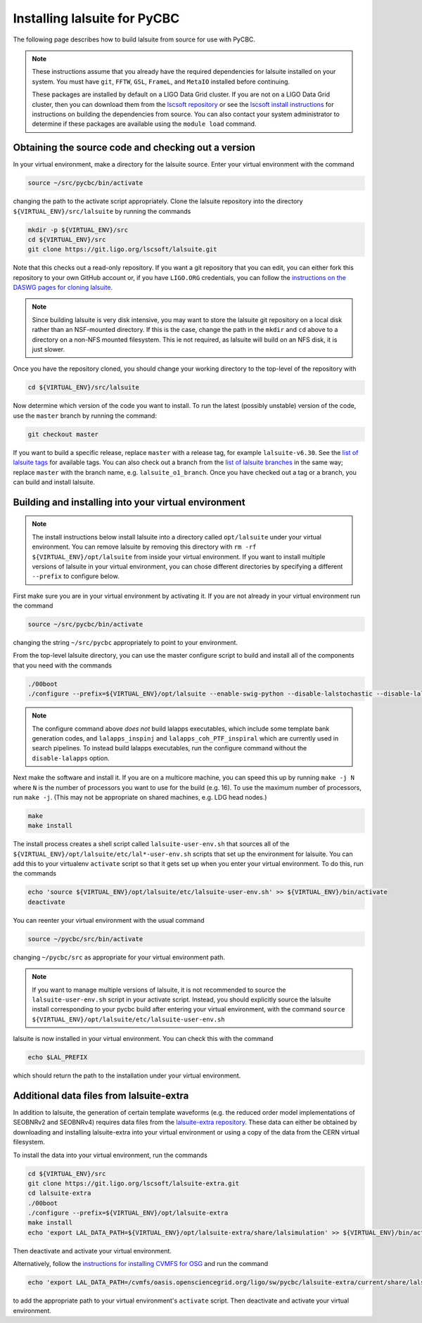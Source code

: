 .. _lalsuite_install:

##############################################
Installing lalsuite for PyCBC
##############################################

The following page describes how to build lalsuite from source for use with PyCBC. 

.. note::

    These instructions assume that you already have the required dependencies for lalsuite installed on your system. You must have ``git``, ``FFTW``, ``GSL``, ``FrameL``, and ``MetaIO`` installed before continuing. 
    
    These packages are installed by default on a LIGO Data Grid cluster. If you are not on a LIGO Data Grid cluster, then you can download them from the `lscsoft repository <https://wiki.ligo.org/DASWG/SoftwareDownloads>`_ or see the `lscsoft install instructions <https://www.lsc-group.phys.uwm.edu/daswg/docs/howto/lscsoft-install.html>`_ for instructions on building the dependencies from source. You can also contact your system administrator to determine if these packages are available using the ``module load`` command.

====================================================
Obtaining the source code and checking out a version
====================================================

In your virtual environment, make a directory for the lalsuite source. Enter
your virtual environment with the command

.. code-block:: bash

    source ~/src/pycbc/bin/activate

changing the path to the activate script appropriately.  Clone the lalsuite repository into the directory ``${VIRTUAL_ENV}/src/lalsuite`` by running the commands

.. code-block:: bash

    mkdir -p ${VIRTUAL_ENV}/src
    cd ${VIRTUAL_ENV}/src
    git clone https://git.ligo.org/lscsoft/lalsuite.git

Note that this checks out a read-only repository. If you want a git repository
that you can edit, you can either fork this repository to your own GitHub
account or, if you have ``LIGO.ORG`` credentials, you can follow the 
`instructions on the DASWG pages for cloning lalsuite <https://www.lsc-group.phys.uwm.edu/daswg/docs/howto/advanced-lalsuite-git.html#clone>`_.

.. note::

    Since building lalsuite is very disk intensive, you may want to store the lalsuite git repository on a local disk rather than an NSF-mounted directory. If this is the case, change the path in the ``mkdir`` and ``cd`` above to a directory on a non-NFS mounted filesystem. This ie not required, as lalsuite will build on an NFS disk, it is just slower.

Once you have the repository cloned, you should change your working directory to the top-level of the repository with 

.. code-block:: bash

    cd ${VIRTUAL_ENV}/src/lalsuite

Now determine which version of the code you want to install. To run the latest (possibly unstable) version of the code, use the ``master`` branch by running the command:

.. code-block:: bash

    git checkout master

If you want to build a specific release, replace ``master`` with a release tag, for example ``lalsuite-v6.30``. See the `list of lalsuite tags <https://ligo-vcs.phys.uwm.edu/cgit/lalsuite/refs/tags>`_ for available tags. You can also check out a branch from the `list of lalsuite branches <https://ligo-vcs.phys.uwm.edu/cgit/lalsuite/refs/heads>`_ in the same way; replace ``master`` with the branch name, e.g. ``lalsuite_o1_branch``.  Once you have checked out a tag or a branch, you can build and install lalsuite.


=====================================================
Building and installing into your virtual environment
=====================================================

.. note::

    The install instructions below install lalsuite into a directory called ``opt/lalsuite`` under your virtual environment. You can remove lalsuite by removing this directory with ``rm -rf ${VIRTUAL_ENV}/opt/lalsuite`` from inside your virtual environment. If you want to install multiple versions of lalsuite in your virtual environment, you can chose different directories by specifying a different ``--prefix`` to configure below.

First make sure you are in your virtual environment by activating it. If you
are not already in your virtual environment run the command

.. code-block:: bash

    source ~/src/pycbc/bin/activate

changing the string ``~/src/pycbc`` appropriately to point to your
environment. 

From the top-level lalsuite directory, you can use the master configure script to build and install all of the components that you need with the commands 

.. code-block:: bash

    ./00boot 
    ./configure --prefix=${VIRTUAL_ENV}/opt/lalsuite --enable-swig-python --disable-lalstochastic --disable-lalxml --disable-lalinference --disable-laldetchar --disable-lalapps

.. note::

    The configure command above *does not* build lalapps executables, which include some template bank generation codes, and ``lalapps_inspinj`` and ``lalapps_coh_PTF_inspiral`` which are currently used in search pipelines.  To instead build lalapps executables, run the configure command without the ``disable-lalapps`` option.

Next make the software and install it. If you are on a multicore machine, you
can speed this up by running ``make -j N`` where ``N`` is the number of
processors you want to use for the build (e.g. 16). To use the maximum number of processors, run ``make -j``. (This may not be appropriate on shared machines, e.g. LDG head nodes.)

.. code-block:: bash

    make
    make install

The install process creates a shell script called ``lalsuite-user-env.sh`` that sources all of the ``${VIRTUAL_ENV}/opt/lalsuite/etc/lal*-user-env.sh`` scripts that set up the environment for lalsuite. You can add this to your virtualenv ``activate`` script so that it gets set up when you enter your virtual environment. To do this, run the commands

.. code-block:: bash

    echo 'source ${VIRTUAL_ENV}/opt/lalsuite/etc/lalsuite-user-env.sh' >> ${VIRTUAL_ENV}/bin/activate
    deactivate

You can reenter your virtual environment with the usual command

.. code-block:: bash

    source ~/pycbc/src/bin/activate

changing ``~/pycbc/src`` as appropriate for your virtual environment path.

.. note::

    If you want to manage multiple versions of lalsuite, it is not recommended to source the ``lalsuite-user-env.sh`` script in your activate script.  Instead, you should explicitly source the lalsuite install corresponding to your pycbc build after entering your virtual environment, with the command ``source ${VIRTUAL_ENV}/opt/lalsuite/etc/lalsuite-user-env.sh``

lalsuite is now installed in your virtual environment. You can check this with the command

.. code-block:: bash

    echo $LAL_PREFIX

which should return the path to the installation under your virtual environment.

=========================================
Additional data files from lalsuite-extra
=========================================

In addition to lalsuite, the generation of certain template waveforms (e.g. the reduced order model implementations of SEOBNRv2 and SEOBNRv4) requires data files from the `lalsuite-extra repository <https://git.ligo.org/lscsoft/lalsuite-extra/>`_. These data can either be obtained by downloading and installing lalsuite-extra into your virtual environment or using a copy of the data from the CERN virtual filesystem.

To install the data into your virtual environment, run the commands

.. code-block:: bash

    cd ${VIRTUAL_ENV}/src
    git clone https://git.ligo.org/lscsoft/lalsuite-extra.git
    cd lalsuite-extra
    ./00boot
    ./configure --prefix=${VIRTUAL_ENV}/opt/lalsuite-extra
    make install
    echo 'export LAL_DATA_PATH=${VIRTUAL_ENV}/opt/lalsuite-extra/share/lalsimulation' >> ${VIRTUAL_ENV}/bin/activate

Then deactivate and activate your virtual environment.

Alternatively, follow the `instructions for installing CVMFS for OSG
<https://twiki.grid.iu.edu/bin/view/Documentation/Release3/InstallCvmfs>`_ and
run the command

.. code-block:: bash

    echo 'export LAL_DATA_PATH=/cvmfs/oasis.opensciencegrid.org/ligo/sw/pycbc/lalsuite-extra/current/share/lalsimulation' >> $VIRTUAL_ENV/bin/activate

to add the appropriate path to your virtual environment's ``activate`` script.
Then deactivate and activate your virtual environment.

